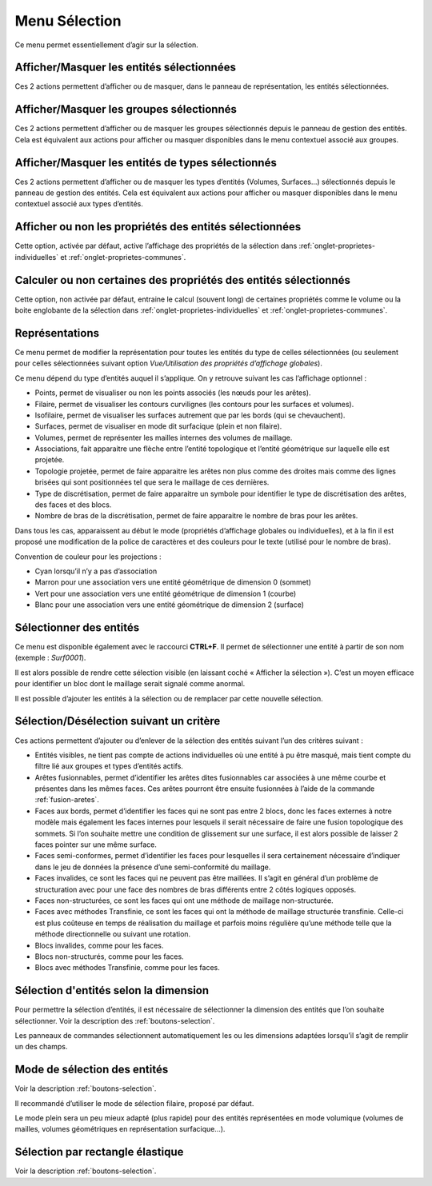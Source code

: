 .. _menu-selection:

Menu Sélection
~~~~~~~~~~~~~~

Ce menu permet essentiellement d’agir sur la sélection.

.. only:: html
   
   Voir :ref:`selection` pour la méthodologie de sélection des entités. 

Afficher/Masquer les entités sélectionnées
^^^^^^^^^^^^^^^^^^^^^^^^^^^^^^^^^^^^^^^^^^^^^^^^^^^^^^^^^

Ces 2 actions permettent d’afficher ou de masquer, dans le panneau de
représentation, les entités sélectionnées.

Afficher/Masquer les groupes sélectionnés
^^^^^^^^^^^^^^^^^^^^^^^^^^^^^^^^^^^^^^^^^^^^^^^^^^^^^^^^

Ces 2 actions permettent d’afficher ou de masquer les groupes
sélectionnés depuis le panneau de gestion des entités. Cela est
équivalent aux actions pour afficher ou masquer disponibles dans le menu
contextuel associé aux groupes.

.. _afficher-entites-types-selectionnes:

Afficher/Masquer les entités de types sélectionnés
^^^^^^^^^^^^^^^^^^^^^^^^^^^^^^^^^^^^^^^^^^^^^^^^^^^^^^^^^^^^^^^^

Ces 2 actions permettent d’afficher ou de masquer les types d’entités
(Volumes, Surfaces...) sélectionnés depuis le panneau de gestion des
entités. Cela est équivalent aux actions pour afficher ou masquer
disponibles dans le menu contextuel associé aux types d’entités.

.. _afficher-ou-non-proprietes:

Afficher ou non les propriétés des entités sélectionnées
^^^^^^^^^^^^^^^^^^^^^^^^^^^^^^^^^^^^^^^^^^^^^^^^^^^^^^^^

Cette option, activée par défaut, active l’affichage des propriétés de
la sélection dans :ref:`onglet-proprietes-individuelles` 
et :ref:`onglet-proprietes-communes`.

.. _calculer-ou-non-proprietes:

Calculer ou non certaines des propriétés des entités sélectionnés
^^^^^^^^^^^^^^^^^^^^^^^^^^^^^^^^^^^^^^^^^^^^^^^^^^^^^^^^^^^^^^^^^

Cette option, non activée par défaut, entraine le calcul (souvent long) 
de certaines propriétés comme le volume ou la boite englobante de la
sélection dans :ref:`onglet-proprietes-individuelles` 
et :ref:`onglet-proprietes-communes`.

.. _representations:

Représentations
^^^^^^^^^^^^^^^

Ce menu permet de modifier la représentation pour toutes les entités du
type de celles sélectionnées (ou seulement pour celles sélectionnées
suivant option *Vue/Utilisation des propriétés d’affichage globales*).

Ce menu dépend du type d’entités auquel il s’applique. On y retrouve
suivant les cas l’affichage optionnel :

-  Points, permet de visualiser ou non les points associés (les nœuds
   pour les arêtes).

-  Filaire, permet de visualiser les contours curvilignes (les contours
   pour les surfaces et volumes).

-  Isofilaire, permet de visualiser les surfaces autrement que par les
   bords (qui se chevauchent).

-  Surfaces, permet de visualiser en mode dit surfacique (plein et non
   filaire).

-  Volumes, permet de représenter les mailles internes des volumes de
   maillage.

-  Associations, fait apparaitre une flèche entre l’entité topologique
   et l’entité géométrique sur laquelle elle est projetée.

-  Topologie projetée, permet de faire apparaitre les arêtes non plus
   comme des droites mais comme des lignes brisées qui sont positionnées
   tel que sera le maillage de ces dernières.

-  Type de discrétisation, permet de faire apparaitre un symbole pour
   identifier le type de discrétisation des arêtes, des faces et des
   blocs.

-  Nombre de bras de la discrétisation, permet de faire apparaitre le
   nombre de bras pour les arêtes.

Dans tous les cas, apparaissent au début le mode (propriétés d’affichage
globales ou individuelles), et à la fin il est proposé une modification
de la police de caractères et des couleurs pour le texte (utilisé pour
le nombre de bras).

Convention de couleur pour les projections : 

-  Cyan lorsqu’il n’y a pas d’association

-  Marron pour une association vers une entité géométrique de dimension
   0 (sommet)

-  Vert pour une association vers une entité géométrique de dimension 1
   (courbe)

-  Blanc pour une association vers une entité géométrique de dimension 2
   (surface)

.. _selectionner-entites:

Sélectionner des entités
^^^^^^^^^^^^^^^^^^^^^^^^

Ce menu est disponible également avec le raccourci **CTRL+F**. Il permet
de sélectionner une entité à partir de son nom (exemple : *Surf0001*).

Il est alors possible de rendre cette sélection visible (en laissant
coché « Afficher la sélection »). C’est un moyen efficace pour
identifier un bloc dont le maillage serait signalé comme anormal.

Il est possible d’ajouter les entités à la sélection ou de remplacer par
cette nouvelle sélection.

.. _selection-suivant-critere:

Sélection/Désélection suivant un critère
^^^^^^^^^^^^^^^^^^^^^^^^^^^^^^^^^^^^^^^^

Ces actions permettent d’ajouter ou d’enlever de la sélection des
entités suivant l’un des critères suivant :

-  Entités visibles, ne tient pas compte de actions individuelles où une
   entité à pu être masqué, mais tient compte du filtre lié aux groupes
   et types d’entités actifs.

-  Arêtes fusionnables, permet d’identifier les arêtes dites
   fusionnables car associées à une même courbe et présentes dans les
   mêmes faces. Ces arêtes pourront être ensuite fusionnées à l’aide de
   la commande :ref:`fusion-aretes`.

-  Faces aux bords, permet d’identifier les faces qui ne sont pas entre
   2 blocs, donc les faces externes à notre modèle mais également les
   faces internes pour lesquels il serait nécessaire de faire une fusion
   topologique des sommets. Si l’on souhaite mettre une condition de
   glissement sur une surface, il est alors possible de laisser 2 faces
   pointer sur une même surface.

-  Faces semi-conformes, permet d’identifier les faces pour lesquelles
   il sera certainement nécessaire d’indiquer dans le jeu de données la
   présence d’une semi-conformité du maillage.

-  Faces invalides, ce sont les faces qui ne peuvent pas être maillées.
   Il s’agit en général d’un problème de structuration avec pour une
   face des nombres de bras différents entre 2 côtés logiques opposés.

-  Faces non-structurées, ce sont les faces qui ont une méthode de
   maillage non-structurée.

-  Faces avec méthodes Transfinie, ce sont les faces qui ont la méthode
   de maillage structurée transfinie. Celle-ci est plus coûteuse en
   temps de réalisation du maillage et parfois moins régulière qu’une
   méthode telle que la méthode directionnelle ou suivant une rotation.

-  Blocs invalides, comme pour les faces.

-  Blocs non-structurés, comme pour les faces.

-  Blocs avec méthodes Transfinie, comme pour les faces.

Sélection d'entités selon la dimension
^^^^^^^^^^^^^^^^^^^^^^^^^^^^^^^^^^^^^^

|dim0|\ |dim1|\ |dim2|\ |dim3|\

.. |dim0| image:: ../images/image32.png
   :width: 0.25in
   :height: 0.25in

.. |dim1| image:: ../images/image33.png
   :width: 0.25in
   :height: 0.25in

.. |dim2| image:: ../images/image34.png
   :width: 0.25in
   :height: 0.25in

.. |dim3| image:: ../images/image35.png
   :width: 0.25in
   :height: 0.25in

Pour permettre la sélection d’entités, il est nécessaire de sélectionner la dimension des entités
que l’on souhaite sélectionner. Voir la description des :ref:`boutons-selection`.

Les panneaux de commandes sélectionnent automatiquement les ou les
dimensions adaptées lorsqu’il s’agit de remplir un des champs.

Mode de sélection des entités
^^^^^^^^^^^^^^^^^^^^^^^^^^^^^

|selection|

.. |selection| image:: ../images/image36.png
   :width: 0.25in
   :height: 0.25in

Voir la description :ref:`boutons-selection`.

Il recommandé d’utiliser le mode de sélection filaire, proposé par
défaut.

Le mode plein sera un peu mieux adapté (plus rapide) pour des entités
représentées en mode volumique (volumes de mailles, volumes géométriques
en représentation surfacique...).

Sélection par rectangle élastique
^^^^^^^^^^^^^^^^^^^^^^^^^^^^^^^^^

|rubber_selection_intersect|

.. |rubber_selection_intersect| image:: ../images/rubber_selection_intersect.png
   :width: 0.25in
   :height: 0.25in

Voir la description :ref:`boutons-selection`.

